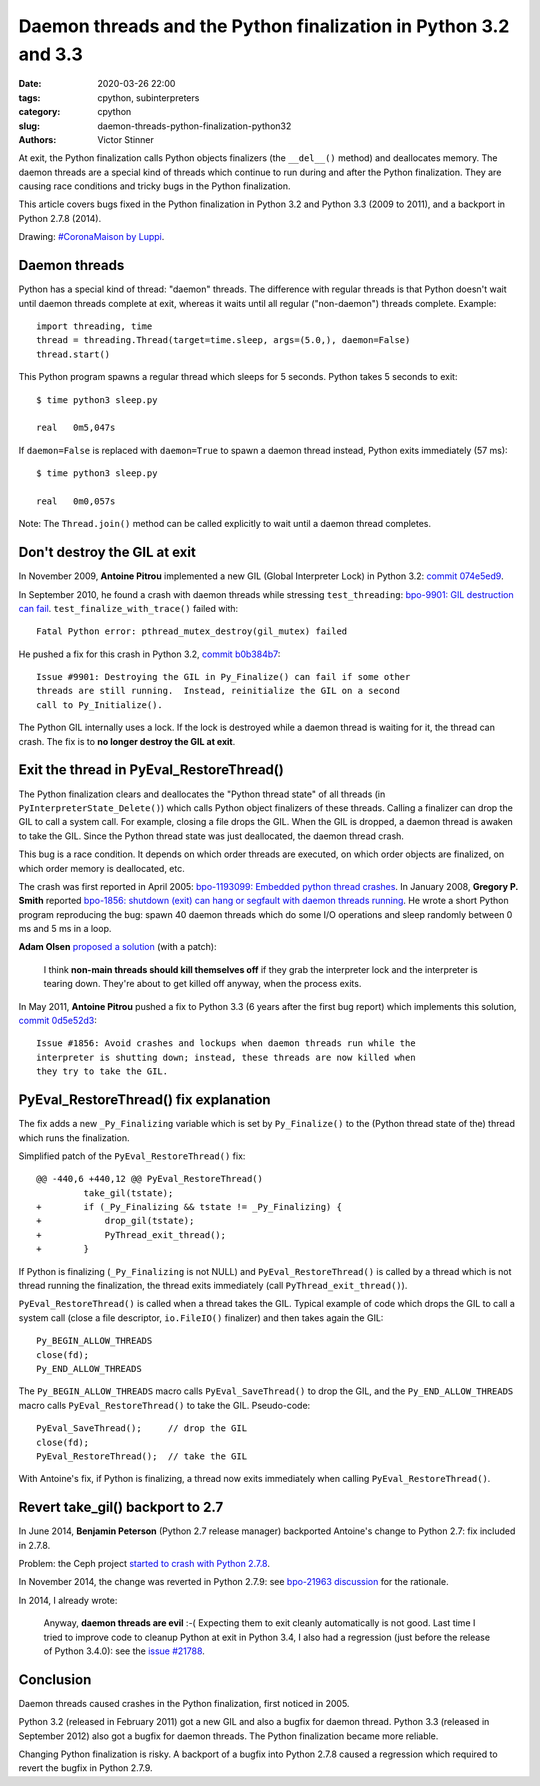 ++++++++++++++++++++++++++++++++++++++++++++++++++++++++++++++++
Daemon threads and the Python finalization in Python 3.2 and 3.3
++++++++++++++++++++++++++++++++++++++++++++++++++++++++++++++++

:date: 2020-03-26 22:00
:tags: cpython, subinterpreters
:category: cpython
:slug: daemon-threads-python-finalization-python32
:authors: Victor Stinner

.. image:: {static}/images/coronamaison_luppi.jpg
   :alt: #CoronaMaison by Luppi
   :target: https://twitter.com/LuppiChan/status/1240346448606171136

At exit, the Python finalization calls Python objects finalizers (the
``__del__()`` method) and deallocates memory.  The daemon threads are a special
kind of threads which continue to run during and after the Python finalization.
They are causing race conditions and tricky bugs in the Python finalization.

This article covers bugs fixed in the Python finalization in Python 3.2 and
Python 3.3 (2009 to 2011), and a backport in Python 2.7.8 (2014).

Drawing: `#CoronaMaison by Luppi
<https://twitter.com/LuppiChan/status/1240346448606171136>`_.

Daemon threads
==============

Python has a special kind of thread: "daemon" threads. The difference with
regular threads is that Python doesn't wait until daemon threads complete at
exit, whereas it waits until all regular ("non-daemon") threads complete.
Example::

    import threading, time
    thread = threading.Thread(target=time.sleep, args=(5.0,), daemon=False)
    thread.start()

This Python program spawns a regular thread which sleeps for 5 seconds. Python
takes 5 seconds to exit::

    $ time python3 sleep.py

    real   0m5,047s

If ``daemon=False`` is replaced with ``daemon=True`` to spawn a daemon thread
instead, Python exits immediately (57 ms)::

    $ time python3 sleep.py

    real   0m0,057s

Note: The ``Thread.join()`` method can be called explicitly to wait until a
daemon thread completes.


Don't destroy the GIL at exit
=============================

In November 2009, **Antoine Pitrou** implemented a new GIL (Global Interpreter
Lock) in Python 3.2: `commit 074e5ed9
<https://github.com/python/cpython/commit/074e5ed974be65fbcfe75a4c0529dbc53f13446f>`__.

In September 2010, he found a crash with daemon threads while stressing
``test_threading``: `bpo-9901: GIL destruction can fail
<https://bugs.python.org/issue9901>`_. ``test_finalize_with_trace()`` failed
with::

    Fatal Python error: pthread_mutex_destroy(gil_mutex) failed

He pushed a fix for this crash in Python 3.2, `commit b0b384b7
<https://github.com/python/cpython/commit/b0b384b7c0333bf1183cd6f90c0a3f9edaadd6b9>`__::

    Issue #9901: Destroying the GIL in Py_Finalize() can fail if some other
    threads are still running.  Instead, reinitialize the GIL on a second
    call to Py_Initialize().

The Python GIL internally uses a lock. If the lock is destroyed while a daemon
thread is waiting for it, the thread can crash. The fix is to **no longer
destroy the GIL at exit**.


Exit the thread in PyEval_RestoreThread()
=========================================

The Python finalization clears and deallocates the "Python thread state" of all
threads (in ``PyInterpreterState_Delete()``) which calls Python object
finalizers of these threads. Calling a finalizer can drop the GIL to call a
system call. For example, closing a file drops the GIL. When the GIL is
dropped, a daemon thread is awaken to take the GIL. Since the Python thread
state was just deallocated, the daemon thread crash.

This bug is a race condition. It depends on which order threads are executed,
on which order objects are finalized, on which order memory is deallocated,
etc.

The crash was first reported in April 2005: `bpo-1193099: Embedded python thread
crashes <https://bugs.python.org/issue1193099>`_. In January 2008, **Gregory P.
Smith** reported `bpo-1856: shutdown (exit) can hang or segfault with daemon
threads running <https://bugs.python.org/issue1856#msg60014>`_. He wrote a
short Python program reproducing the bug: spawn 40 daemon threads which do some
I/O operations and sleep randomly between 0 ms and 5 ms in a loop.

**Adam Olsen** `proposed a solution
<https://bugs.python.org/issue1856#msg60059>`_ (with a patch):

    I think **non-main threads should kill themselves off** if they grab the
    interpreter lock and the interpreter is tearing down. They're about to get
    killed off anyway, when the process exits.

In May 2011, **Antoine Pitrou** pushed a fix to Python 3.3 (6 years after the
first bug report) which implements this solution, `commit 0d5e52d3
<https://github.com/python/cpython/commit/0d5e52d3469a310001afe50689f77ddba6d554d1>`__::

    Issue #1856: Avoid crashes and lockups when daemon threads run while the
    interpreter is shutting down; instead, these threads are now killed when
    they try to take the GIL.


PyEval_RestoreThread() fix explanation
======================================

The fix adds a new ``_Py_Finalizing`` variable which is set by
``Py_Finalize()`` to the (Python thread state of the) thread which runs the
finalization.

Simplified patch of the ``PyEval_RestoreThread()`` fix::

    @@ -440,6 +440,12 @@ PyEval_RestoreThread()
             take_gil(tstate);
    +        if (_Py_Finalizing && tstate != _Py_Finalizing) {
    +            drop_gil(tstate);
    +            PyThread_exit_thread();
    +        }

If Python is finalizing (``_Py_Finalizing`` is not NULL) and
``PyEval_RestoreThread()`` is called by a thread which is not thread running
the finalization, the thread exits immediately (call
``PyThread_exit_thread()``).

``PyEval_RestoreThread()`` is called when a thread takes the GIL.  Typical
example of code which drops the GIL to call a system call (close a file
descriptor, ``io.FileIO()`` finalizer) and then takes again the GIL::

        Py_BEGIN_ALLOW_THREADS
        close(fd);
        Py_END_ALLOW_THREADS

The ``Py_BEGIN_ALLOW_THREADS`` macro calls ``PyEval_SaveThread()`` to drop the
GIL, and the ``Py_END_ALLOW_THREADS`` macro calls ``PyEval_RestoreThread()`` to
take the GIL.  Pseudo-code::

        PyEval_SaveThread();     // drop the GIL
        close(fd);
        PyEval_RestoreThread();  // take the GIL

With Antoine's fix, if Python is finalizing, a thread now exits immediately
when calling ``PyEval_RestoreThread()``.


Revert take_gil() backport to 2.7
=================================

In June 2014, **Benjamin Peterson** (Python 2.7 release manager) backported
Antoine's change to Python 2.7: fix included in 2.7.8.

Problem: the Ceph project `started to crash with Python 2.7.8
<https://tracker.ceph.com/issues/8797>`_.

In November 2014, the change was reverted in Python 2.7.9: see
`bpo-21963 discussion <https://bugs.python.org/issue21963>`_ for the rationale.

In 2014, I already wrote:

    Anyway, **daemon threads are evil** :-( Expecting them to exit cleanly
    automatically is not good. Last time I tried to improve code to cleanup
    Python at exit in Python 3.4, I also had a regression (just before the
    release of Python 3.4.0): see the `issue #21788
    <https://bugs.python.org/issue21788>`_.

Conclusion
==========

Daemon threads caused crashes in the Python finalization, first noticed in
2005.

Python 3.2 (released in February 2011) got a new GIL and also a bugfix for
daemon thread. Python 3.3 (released in September 2012) also got a bugfix for
daemon threads. The Python finalization became more reliable.

Changing Python finalization is risky. A backport of a bugfix into Python 2.7.8
caused a regression which required to revert the bugfix in Python 2.7.9.
